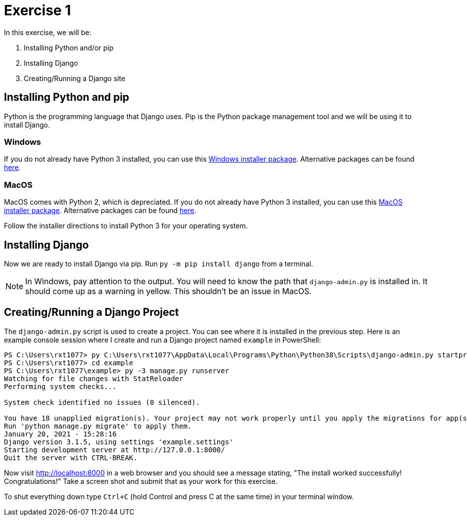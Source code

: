 = Exercise 1
:icons: font
:source-highlighter: rouge

In this exercise, we will be:

. Installing Python and/or pip
. Installing Django
. Creating/Running a Django site

== Installing Python and pip

Python is the programming language that Django uses. Pip is the Python package
management tool and we will be using it to install Django.

=== Windows

If you do not already have Python 3 installed, you can use this
https://www.python.org/ftp/python/3.8.7/python-3.8.7-amd64.exe[Windows
installer package]. Alternative packages can be found
https://www.python.org/downloads/release/python-387/[here].

=== MacOS

MacOS comes with Python 2, which is depreciated. If you do not already have
Python 3 installed, you can use this
https://www.python.org/ftp/python/3.8.7/python-3.8.7-macosx10.9.pkg[MacOS
installer package]. Alternative packages can be found 
https://www.python.org/downloads/release/python-387/[here].

Follow the installer directions to install Python 3 for your operating system.

== Installing Django

Now we are ready to install Django via pip. Run `py -m pip install django` from
a terminal.

NOTE: In Windows, pay attention to the output. You will need to know the path
that `django-admin.py` is installed in. It should come up as a warning in
yellow. This shouldn't be an issue in MacOS.

== Creating/Running a Django Project

The `django-admin.py` script is used to create a project. You can see where it
is installed in the previous step. Here is an example console session where I
create and run a Django project named `example` in PowerShell:

[source, text]
----
PS C:\Users\rxt1077> py C:\Users\rxt1077\AppData\Local\Programs\Python\Python38\Scripts\django-admin.py startproject example
PS C:\Users\rxt1077> cd example
PS C:\Users\rxt1077\example> py -3 manage.py runserver
Watching for file changes with StatReloader
Performing system checks...

System check identified no issues (0 silenced).

You have 18 unapplied migration(s). Your project may not work properly until you apply the migrations for app(s): admin, auth, contenttypes, sessions.
Run 'python manage.py migrate' to apply them.
January 20, 2021 - 15:28:16
Django version 3.1.5, using settings 'example.settings'
Starting development server at http://127.0.0.1:8000/
Quit the server with CTRL-BREAK.
----

Now visit http://localhost:8000 in a web browser and you should see a message
stating, "The install worked successfully! Congratulations!" Take a screen shot
and submit that as your work for this exercise.

To shut everything down type `Ctrl+C` (hold Control and press C at the same
time) in your terminal window.
